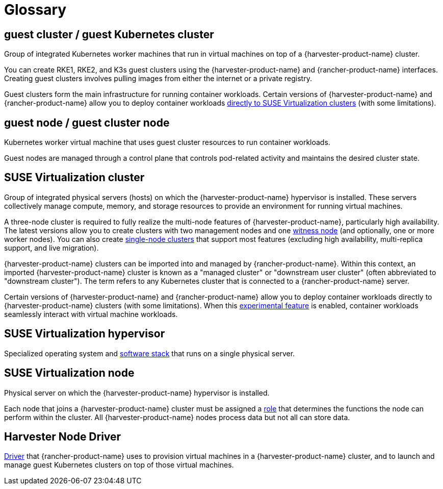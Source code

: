 = Glossary

== *guest cluster* / *guest Kubernetes cluster*

Group of integrated Kubernetes worker machines that run in virtual machines on top of a {harvester-product-name} cluster.

You can create RKE1, RKE2, and K3s guest clusters using the {harvester-product-name} and {rancher-product-name} interfaces. Creating guest clusters involves pulling images from either the internet or a private registry.

Guest clusters form the main infrastructure for running container workloads. Certain versions of {harvester-product-name} and {rancher-product-name} allow you to deploy container workloads xref:../integrations/rancher/rancher-integration.adoc#_harvester_baremetal_container_workload_support_experimental[directly to SUSE Virtualization clusters] (with some limitations).

== *guest node* / *guest cluster node*

Kubernetes worker virtual machine that uses guest cluster resources to run container workloads.

Guest nodes are managed through a control plane that controls pod-related activity and maintains the desired cluster state.

== *SUSE Virtualization cluster*

Group of integrated physical servers (hosts) on which the {harvester-product-name} hypervisor is installed. These servers collectively manage compute, memory, and storage resources to provide an environment for running virtual machines.

A three-node cluster is required to fully realize the multi-node features of {harvester-product-name}, particularly high availability. The latest versions allow you to create clusters with two management nodes and one xref:../hosts/witness-node.adoc[witness node] (and optionally, one or more worker nodes). You can also create xref:../installation-setup/single-node-clusters.adoc[single-node clusters] that support most features (excluding high availability, multi-replica support, and live migration).

{harvester-product-name} clusters can be imported into and managed by {rancher-product-name}. Within this context, an imported {harvester-product-name} cluster is known as a "managed cluster" or "downstream user cluster" (often abbreviated to "downstream cluster"). The term refers to any Kubernetes cluster that is connected to a {rancher-product-name} server.

Certain versions of {harvester-product-name} and {rancher-product-name} allow you to deploy container workloads directly to {harvester-product-name} clusters (with some limitations). When this xref:../integrations/rancher/rancher-integration.adoc#_harvester_baremetal_container_workload_support_experimental[experimental feature] is enabled, container workloads seamlessly interact with virtual machine workloads.

== *SUSE Virtualization hypervisor*

Specialized operating system and xref:./overview.adoc#_architecture[software stack] that runs on a single physical server.

== *SUSE Virtualization node*

Physical server on which the {harvester-product-name} hypervisor is installed.

Each node that joins a {harvester-product-name} cluster must be assigned a xref:../hosts/hosts.adoc#_role_management[role] that determines the functions the node can perform within the cluster. All {harvester-product-name} nodes process data but not all can store data.

== *Harvester Node Driver*

xref:../integrations/rancher/node-driver/node-driver.adoc[Driver] that {rancher-product-name} uses to provision virtual machines in a {harvester-product-name} cluster, and to launch and manage guest Kubernetes clusters on top of those virtual machines.
